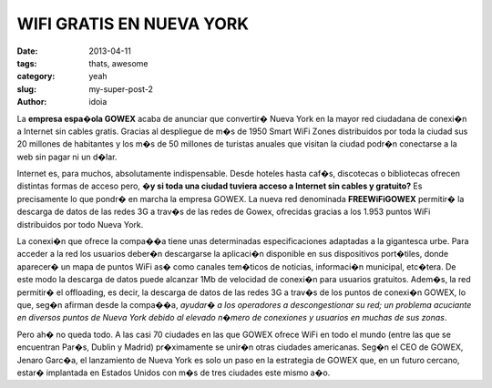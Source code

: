 WIFI GRATIS EN NUEVA YORK
===========================

:date: 2013-04-11
:tags: thats, awesome
:category: yeah
:slug: my-super-post-2
:author: idoia

.. image::gowex.png
   :width: 100%
   :height: 100
   :scale: 50
   :alt: gowex

La **empresa espa�ola GOWEX** acaba de anunciar que convertir� Nueva York en la mayor red ciudadana 
de conexi�n a Internet sin cables gratis. Gracias al despliegue de m�s de 1950 Smart WiFi Zones 
distribuidos por toda la ciudad sus 20 millones de habitantes y los m�s de 50 millones de turistas 
anuales que visitan la ciudad podr�n conectarse a la web sin pagar ni un d�lar.

Internet es, para muchos, absolutamente indispensable. Desde hoteles hasta caf�s, discotecas 
o bibliotecas ofrecen distintas formas de acceso pero, **�y si toda una ciudad tuviera acceso 
a Internet sin cables y gratuito?** Es precisamente lo que pondr� en marcha la empresa GOWEX. 
La nueva red denominada **FREEWiFiGOWEX** permitir� la descarga de datos de las redes 3G a trav�s 
de las redes de Gowex, ofrecidas gracias a los 1.953 puntos WiFi distribuidos por todo Nueva York.

La conexi�n que ofrece la compa��a tiene unas determinadas especificaciones adaptadas a la 
gigantesca urbe. Para acceder a la red los usuarios deber�n descargarse la aplicaci�n disponible
en sus dispositivos port�tiles, donde aparecer� un mapa de puntos WiFi as� como canales 
tem�ticos de noticias, informaci�n municipal, etc�tera. De este modo la descarga de datos 
puede alcanzar 1Mb de velocidad de conexi�n para usuarios gratuitos. Adem�s, la red permitir� 
el offloading, es decir, la descarga de datos de las redes 3G a trav�s de los puntos de conexi�n
GOWEX, lo que, seg�n afirman desde la compa��a, *ayudar� a los operadores a descongestionar su red;
un problema acuciante en diversos puntos de Nueva York debido al elevado n�mero de conexiones y usuarios en muchas de sus zonas*.

Pero ah� no queda todo. A las casi 70 ciudades en las que GOWEX ofrece WiFi en todo el mundo 
(entre las que se encuentran Par�s, Dublin y Madrid) pr�ximamente se unir�n otras ciudades americanas.
Seg�n el CEO de GOWEX, Jenaro Garc�a, el lanzamiento de Nueva York es solo un paso en la estrategia 
de GOWEX que, en un futuro cercano, estar� implantada en Estados Unidos con m�s de tres ciudades este mismo a�o.
